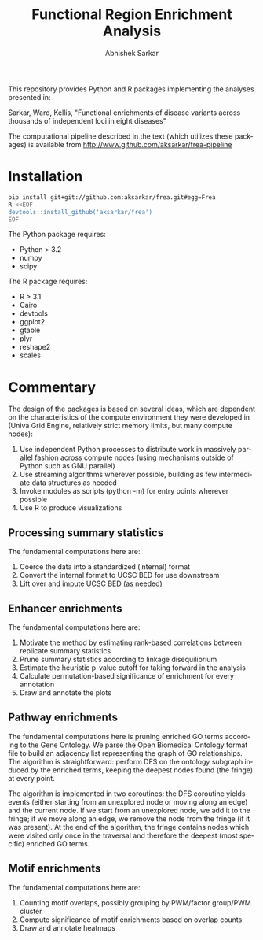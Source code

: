 #+TITLE: Functional Region Enrichment Analysis
#+DATE:
#+AUTHOR: Abhishek Sarkar
#+EMAIL: aksarkar@mit.edu
#+OPTIONS: ':nil *:t -:t ::t <:t H:3 \n:nil ^:t arch:headline author:t c:nil
#+OPTIONS: creator:comment d:(not "LOGBOOK") date:t e:t email:nil f:t inline:t
#+OPTIONS: num:nil p:nil pri:nil stat:t tags:t tasks:t tex:t timestamp:t toc:t
#+OPTIONS: todo:t |:t
#+CREATOR: Emacs 24.5.1 (Org mode 8.2.10)
#+DESCRIPTION:
#+EXCLUDE_TAGS: noexport
#+KEYWORDS:
#+LANGUAGE: en
#+SELECT_TAGS: export

This repository provides Python and R packages implementing the analyses
presented in:

Sarkar, Ward, Kellis, "Functional enrichments of disease variants across
thousands of independent loci in eight diseases"

The computational pipeline described in the text (which utilizes these
packages) is available from http://www.github.com/aksarkar/frea-pipeline

* Installation

#+BEGIN_SRC sh
pip install git+git://github.com:aksarkar/frea.git#egg=Frea
R <<EOF
devtools::install_github('aksarkar/frea')
EOF
#+END_SRC

  The Python package requires:

  - Python > 3.2
  - numpy
  - scipy

  The R package requires:

  - R > 3.1
  - Cairo
  - devtools
  - ggplot2
  - gtable
  - plyr
  - reshape2
  - scales

* Commentary

The design of the packages is based on several ideas, which are dependent on
the characteristics of the compute environment they were developed in (Univa
Grid Engine, relatively strict memory limits, but many compute nodes):

1. Use independent Python processes to distribute work in massively parallel
   fashion across compute nodes (using mechanisms outside of Python such as GNU
   parallel)
2. Use streaming algorithms wherever possible, building as few intermediate
   data structures as needed
3. Invoke modules as scripts (python -m) for entry points wherever possible
4. Use R to produce visualizations

** Processing summary statistics

The fundamental computations here are:

1. Coerce the data into a standardized (internal) format
2. Convert the internal format to UCSC BED for use downstream
3. Lift over and impute UCSC BED (as needed)

** Enhancer enrichments

The fundamental computations here are:

1. Motivate the method by estimating rank-based correlations between replicate
   summary statistics
2. Prune summary statistics according to linkage disequilibrium
3. Estimate the heuristic p-value cutoff for taking forward in the analysis
4. Calculate permutation-based significance of enrichment for every annotation
5. Draw and annotate the plots

** Pathway enrichments

The fundamental computations here is pruning enriched GO terms according to the
Gene Ontology. We parse the Open Biomedical Ontology format file to build an
adjacency list representing the graph of GO relationships. The algorithm is
straightforward: perform DFS on the ontology subgraph induced by the enriched
terms, keeping the deepest nodes found (the fringe) at every point.

The algorithm is implemented in two coroutines: the DFS coroutine yields events
(either starting from an unexplored node or moving along an edge) and the
current node. If we start from an unexplored node, we add it to the fringe; if
we move along an edge, we remove the node from the fringe (if it was
present). At the end of the algorithm, the fringe contains nodes which were
visited only once in the traversal and therefore the deepest (most specific)
enriched GO terms.

** Motif enrichments

The fundamental computations here are:

1. Counting motif overlaps, possibly grouping by PWM/factor group/PWM cluster
2. Compute significance of motif enrichments based on overlap counts
3. Draw and annotate heatmaps
